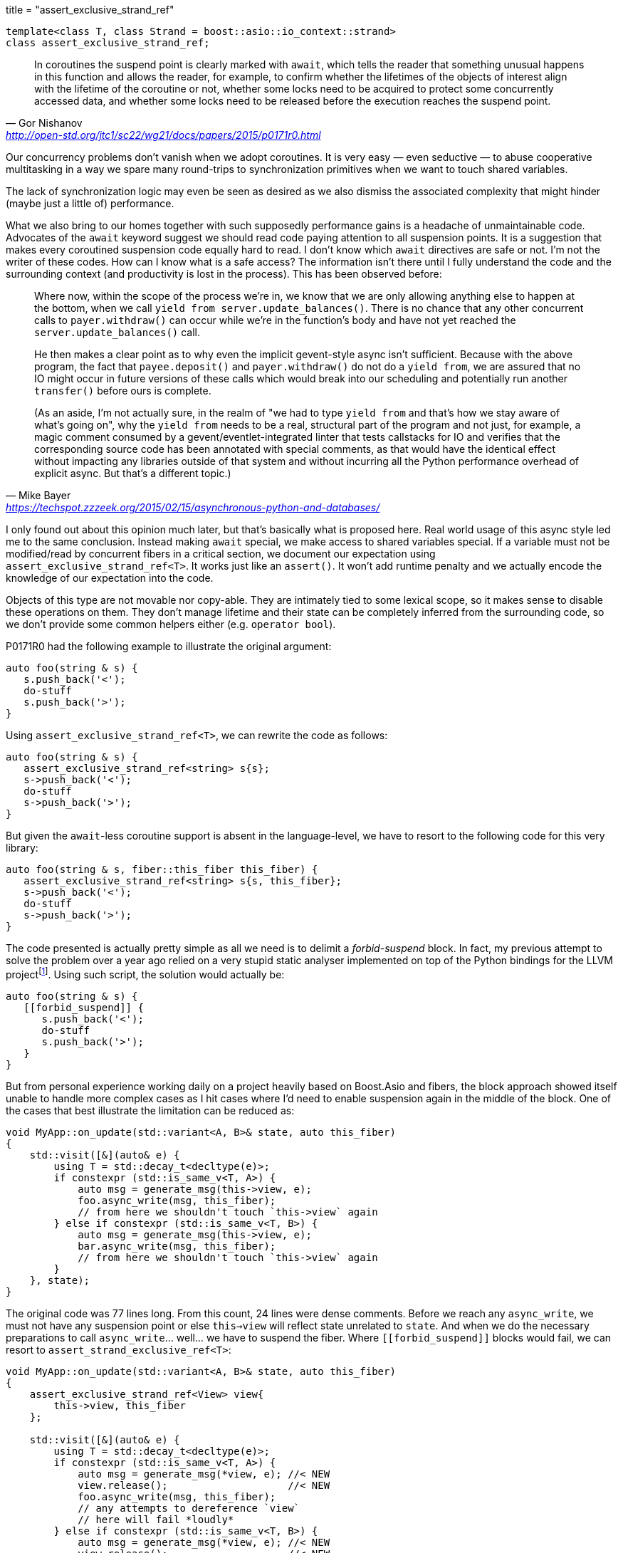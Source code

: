 +++
title = "assert_exclusive_strand_ref"
+++

:_:

[source,cpp]
----
template<class T, class Strand = boost::asio::io_context::strand>
class assert_exclusive_strand_ref;
----

[quote, Gor Nishanov, '<http://open-std.org/jtc1/sc22/wg21/docs/papers/2015/p0171r0.html>']
____
In coroutines the suspend point is clearly marked with `await`, which tells the
reader that something unusual happens in this function and allows the reader,
for example, to confirm whether the lifetimes of the objects of interest align
with the lifetime of the coroutine or not, whether some locks need to be
acquired to protect some concurrently accessed data, and whether some locks need
to be released before the execution reaches the suspend point.
____

Our concurrency problems don't vanish when we adopt coroutines. It is very easy
— even seductive — to abuse cooperative multitasking in a way we spare many
round-trips to synchronization primitives when we want to touch shared
variables.

The lack of synchronization logic may even be seen as desired as we also dismiss
the associated complexity that might hinder (maybe just a little of)
performance.

What we also bring to our homes together with such supposedly performance gains
is a headache of unmaintainable code. Advocates of the `await` keyword suggest
we should read code paying attention to all suspension points. It is a
suggestion that makes every coroutined suspension code equally hard to read. I
don't know which `await` directives are safe or not. I'm not the writer of these
codes. How can I know what is a safe access? The information isn't there until I
fully understand the code and the surrounding context (and productivity is lost
in the process). This has been observed before:

[quote, Mike Bayer, '<https://techspot.zzzeek.org/2015/02/15/asynchronous-python-and-databases/>']
____
Where now, within the scope of the process we're in, we know that we are only
allowing anything else to happen at the bottom, when we call `yield from
server.update_balances()`. There is no chance that any other concurrent calls to
`payer.withdraw()` can occur while we're in the function's body and have not yet
reached the `server.update_balances()` call.

He then makes a clear point as to why even the implicit gevent-style async isn't
sufficient. Because with the above program, the fact that `payee.deposit()` and
`payer.withdraw()` do not do a `yield from`, we are assured that no IO might
occur in future versions of these calls which would break into our scheduling
and potentially run another `transfer()` before ours is complete.

(As an aside, I'm not actually sure, in the realm of "we had to type `yield
from` and that's how we stay aware of what's going on", why the `yield from`
needs to be a real, structural part of the program and not just, for example, a
magic comment consumed by a gevent/eventlet-integrated linter that tests
callstacks for IO and verifies that the corresponding source code has been
annotated with special comments, as that would have the identical effect without
impacting any libraries outside of that system and without incurring all the
Python performance overhead of explicit async. But that's a different topic.)
____

I only found out about this opinion much later, but that's basically what is
proposed here. Real world usage of this async style led me to the same
conclusion. Instead making `await` special, we make access to shared variables
special. If a variable must not be modified/read by concurrent fibers in a
critical section, we document our expectation using
`assert_exclusive_strand_ref<T>`. It works just like an `assert()`. It won't add
runtime penalty and we actually encode the knowledge of our expectation into the
code.

Objects of this type are not movable nor copy-able. They are intimately tied to
some lexical scope, so it makes sense to disable these operations on them. They
don't manage lifetime and their state can be completely inferred from the
surrounding code, so we don't provide some common helpers either (e.g. `operator
bool`).

P0171R0 had the following example to illustrate the original argument:

[source,cpp]
----
auto foo(string & s) {
   s.push_back('<');
   do-stuff
   s.push_back('>');
}
----

Using `assert_exclusive_strand_ref<T>`, we can rewrite the code as follows:

[source,cpp]
----
auto foo(string & s) {
   assert_exclusive_strand_ref<string> s{s};
   s->push_back('<');
   do-stuff
   s->push_back('>');
}
----

But given the `await`-less coroutine support is absent in the language-level, we
have to resort to the following code for this very library:

[source,cpp]
----
auto foo(string & s, fiber::this_fiber this_fiber) {
   assert_exclusive_strand_ref<string> s{s, this_fiber};
   s->push_back('<');
   do-stuff
   s->push_back('>');
}
----

The code presented is actually pretty simple as all we need is to delimit a
_forbid-suspend_ block. In fact, my previous attempt to solve the problem over a
year ago relied on a very stupid static analyser implemented on top of the
Python bindings for the LLVM
project{_}footnote:[<https://gist.github.com/vinipsmaker2/d930fbe5b7597432b021effe618da171>]. Using
such script, the solution would actually be:

[source,cpp]
----
auto foo(string & s) {
   [[forbid_suspend]] {
      s.push_back('<');
      do-stuff
      s.push_back('>');
   }
}
----

But from personal experience working daily on a project heavily based on
Boost.Asio and fibers, the block approach showed itself unable to handle more
complex cases as I hit cases where I'd need to enable suspension again in the
middle of the block. One of the cases that best illustrate the limitation can be
reduced as:

[source,cpp]
----
void MyApp::on_update(std::variant<A, B>& state, auto this_fiber)
{
    std::visit([&](auto& e) {
        using T = std::decay_t<decltype(e)>;
        if constexpr (std::is_same_v<T, A>) {
            auto msg = generate_msg(this->view, e);
            foo.async_write(msg, this_fiber);
            // from here we shouldn't touch `this->view` again
        } else if constexpr (std::is_same_v<T, B>) {
            auto msg = generate_msg(this->view, e);
            bar.async_write(msg, this_fiber);
            // from here we shouldn't touch `this->view` again
        }
    }, state);
}
----

The original code was 77 lines long. From this count, 24 lines were dense
comments. Before we reach any `async_write`, we must not have any suspension
point or else `this->view` will reflect state unrelated to `state`. And when we
do the necessary preparations to call `async_write`... well... we have to
suspend the fiber. Where `\[[forbid_suspend]]` blocks would fail, we can resort
to `assert_strand_exclusive_ref<T>`:

[source,cpp]
----
void MyApp::on_update(std::variant<A, B>& state, auto this_fiber)
{
    assert_exclusive_strand_ref<View> view{
        this->view, this_fiber
    };

    std::visit([&](auto& e) {
        using T = std::decay_t<decltype(e)>;
        if constexpr (std::is_same_v<T, A>) {
            auto msg = generate_msg(*view, e); //< NEW
            view.release();                    //< NEW
            foo.async_write(msg, this_fiber);
            // any attempts to dereference `view`
            // here will fail *loudly*
        } else if constexpr (std::is_same_v<T, B>) {
            auto msg = generate_msg(*view, e); //< NEW
            view.release();                    //< NEW
            bar.async_write(msg, this_fiber);
            // any attempts to dereference `view`
            // here will fail *loudly*
        }
    }, state);
}
----

I have been using `assert_exclusive_strand_ref<T>` on othes places that requires
different patterns not similar to the previous one and so far it has been a good
fit.

A nice collateral effect is it encodes the _reason_ why/when a fiber can't
suspend. It definitively made the code much easier to follow and more
maintainable.

A `void` specialization is provided to cover smaller blocks where we can go
without any documentation/reason.

== Member-functions

=== _Constructor_

[source,cpp]
----
// Not available when T=void
assert_exclusive_strand_ref(
    T& o,
    typename basic_fiber<Strand>::this_fiber& this_fiber
);

// Only available when T=void
assert_exclusive_strand_ref(
    typename basic_fiber<Strand>::this_fiber& this_fiber
);
----

Watches `o` and stores a reference (not a copy) to `this_fiber`.

Calls `this_fiber.forbid_suspend()`.

=== _Destructor_

[source,cpp]
----
~assert_exclusive_strand_ref();
----

Calls `this_fiber.allow_suspend()` if watching some object.

=== `operator*()`

[source,cpp]
----
// Not available when T=void
T& operator*() const;
T* operator->() const;
----

Dereferences pointer to the watched object.

=== `release()`

[source,cpp]
----
void release();
----

Releases the pointer of the watched object. If there was a watched object
previously, will also call `this_fiber.allow_suspend()`.

=== `reset()`

[source,cpp]
----
// Not available when T=void
void reset(T& o);

// Only available when T=void
void reset();
----

Watches `o`. If there was no watched object previously, will also call
`this_fiber.forbid_suspend()`.

== See also

* `this_fiber.forbid_suspend()`
* `this_fiber.allow_suspend()`
